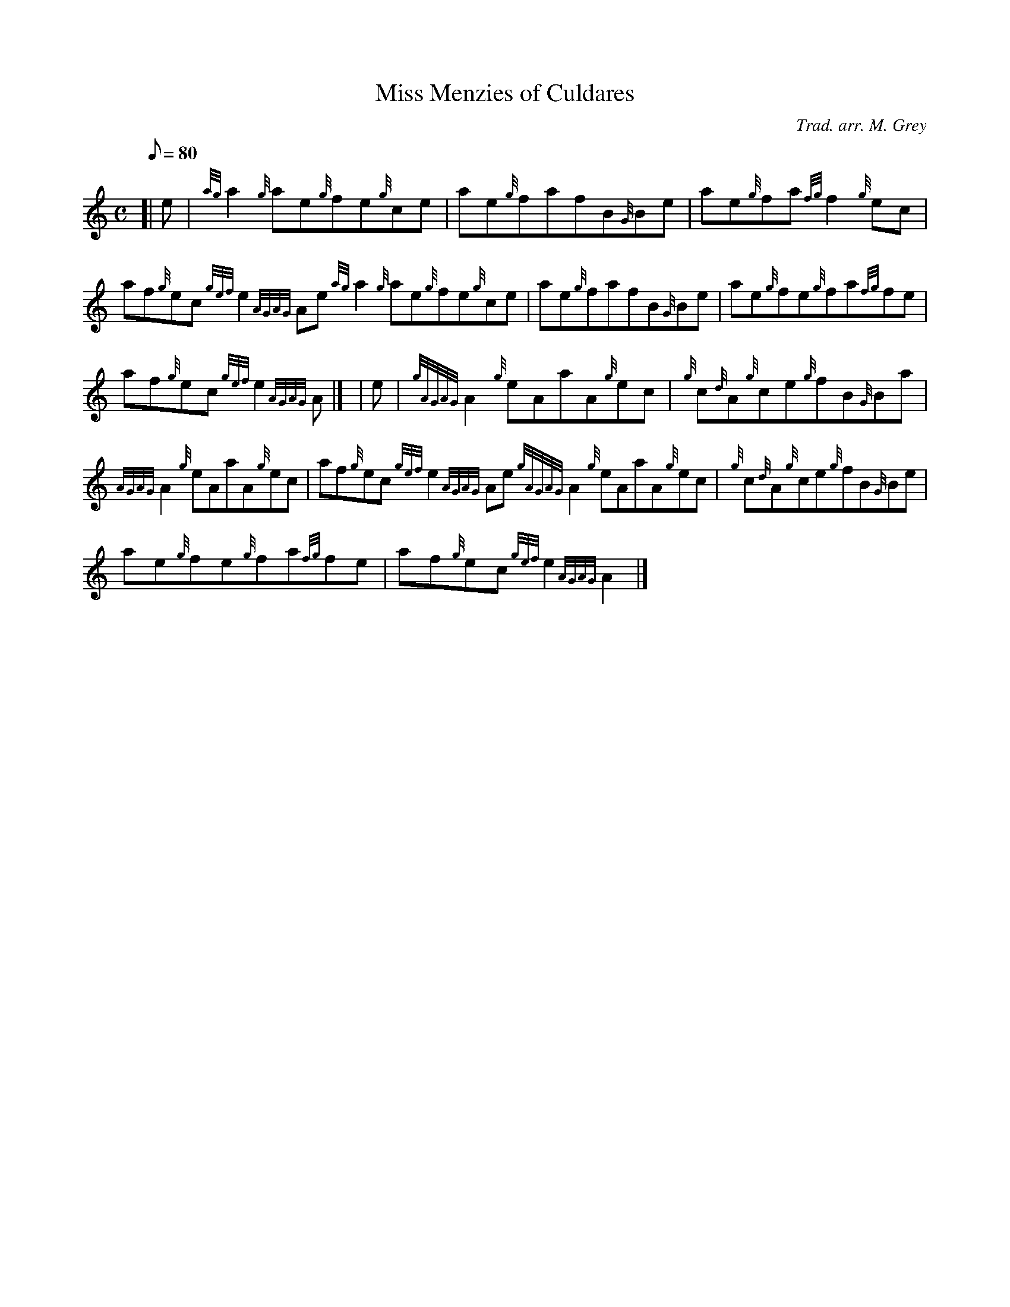 X:1
T:Miss Menzies of Culdares
M:C
L:1/8
Q:80
C:Trad. arr. M. Grey
S:Reel
K:HP
[| e | \
{ag}a2{g}ae{g}fe{g}ce | \
ae{g}fafB{G}Be | \
ae{g}fa{fg}f2{g}ec |
af{g}ec{gef}e2{AGAG}Ae{ag}a2{g}ae{g}fe{g}ce | \
ae{g}fafB{G}Be | \
ae{g}fe{g}fa{fg}fe |
af{g}ec{gef}e2{AGAG}A|] [ | \
e | \
{gAGAG}A2{g}eAaA{g}ec | \
{g}c{d}A{g}ce{g}fB{G}Ba |
{AGAG}A2{g}eAaA{g}ec | \
af{g}ec{gef}e2{AGAG}Ae{gAGAG}A2{g}eAaA{g}ec | \
{g}c{d}A{g}ce{g}fB{G}Be |
ae{g}fe{g}fa{fg}fe | \
af{g}ec{gef}e2{AGAG}A2|]
